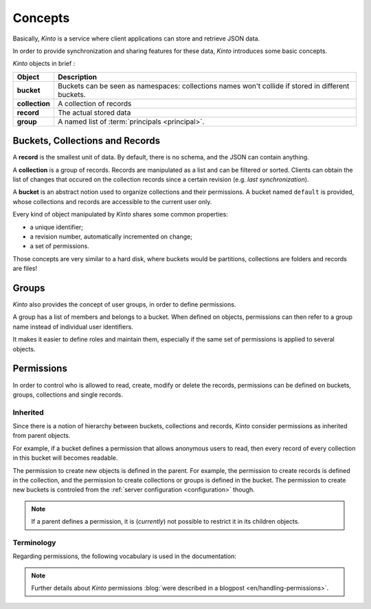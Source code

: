 Concepts
########


Basically, *Kinto* is a service where client applications can store and retrieve JSON data.

In order to provide synchronization and sharing features for these data, *Kinto*
introduces some basic concepts.

*Kinto* objects in brief :

+-----------------+---------------------------------------------------------+
| Object          | Description                                             |
+=================+=========================================================+
| **bucket**      | Buckets can be seen as namespaces:                      |
|                 | collections names won't collide if stored in different  |
|                 | buckets.                                                |
+-----------------+---------------------------------------------------------+
| **collection**  | A collection of records                                 |
+-----------------+---------------------------------------------------------+
| **record**      | The actual stored data                                  |
+-----------------+---------------------------------------------------------+
| **group**       | A named list of :term:`principals <principal>`.         |
+-----------------+---------------------------------------------------------+


.. _concepts-buckets-collections-records:

Buckets, Collections and Records
================================

A **record** is the smallest unit of data. By default, there is no schema,
and the JSON can contain anything.

A **collection** is a group of records. Records are manipulated as a list
and can be filtered or sorted. Clients can obtain the list of changes that
occured on the collection records since a certain revision (e.g. *last synchronization*).

A **bucket** is an abstract notion used to organize collections and their
permissions. A bucket named ``default`` is provided, whose collections and records
are accessible to the current user only.

.. image:: images/concepts-general.png

Every kind of object manipulated by *Kinto* shares some common properties:

* a unique identifier;
* a revision number, automatically incremented on change;
* a set of permissions.

Those concepts are very similar to a hard disk, where buckets would be partitions,
collections are folders and records are files!


.. _concepts-groups:

Groups
======

*Kinto* also provides the concept of user groups, in order to define permissions.

A group has a list of members and belongs to a bucket. When defined on objects,
permissions can then refer to a group name instead of individual user identifiers.

It makes it easier to define roles and maintain them, especially if the same set
of permissions is applied to several objects.


.. _concepts-permissions:

Permissions
===========

In order to control who is allowed to read, create, modify or delete the records,
permissions can be defined on buckets, groups, collections and single records.

Inherited
---------

Since there is a notion of hierarchy between buckets, collections and records,
*Kinto* consider permissions as inherited from parent objects.

.. image:: images/concepts-permissions.png

For example, if a bucket defines a permission that allows anonymous users to read,
then every record of every collection in this bucket will becomes readable.

The permission to create new objects is defined in the parent.
For example, the permission to create records is defined in the collection, and the permission
to create collections or groups is defined in the bucket. The permission to create new
buckets is controled from the :ref:`server configuration <configuration>` though.

.. note::

    If a parent defines a permission, it is (*currently*) not possible to restrict
    it in its children objects.


Terminology
-----------

Regarding permissions, the following vocabulary is used in the documentation:

.. glossary::

    Principal
        An entity that can be authenticated. Principals can be individual people,
        applications, services, or any group of such things
        (e.g. ``username``, ``group:authors``).

    Permission
    Permissions
        A permission is an action that can be performed on an object.
        Examples of permissions are «read», «write», or «create».

    ACE
    Access Control Entity
        An ACE associates a permission to objects and principals, and allows
        to describe rules like "*Members of group admins can create collections*".
        (e.g ``collections:create = ['group:admins',]``)

    ACL
    Access Control List
        A list of ACEs.

.. note::

    Further details about *Kinto* permissions :blog:`were described in a blogpost <en/handling-permissions>`.
